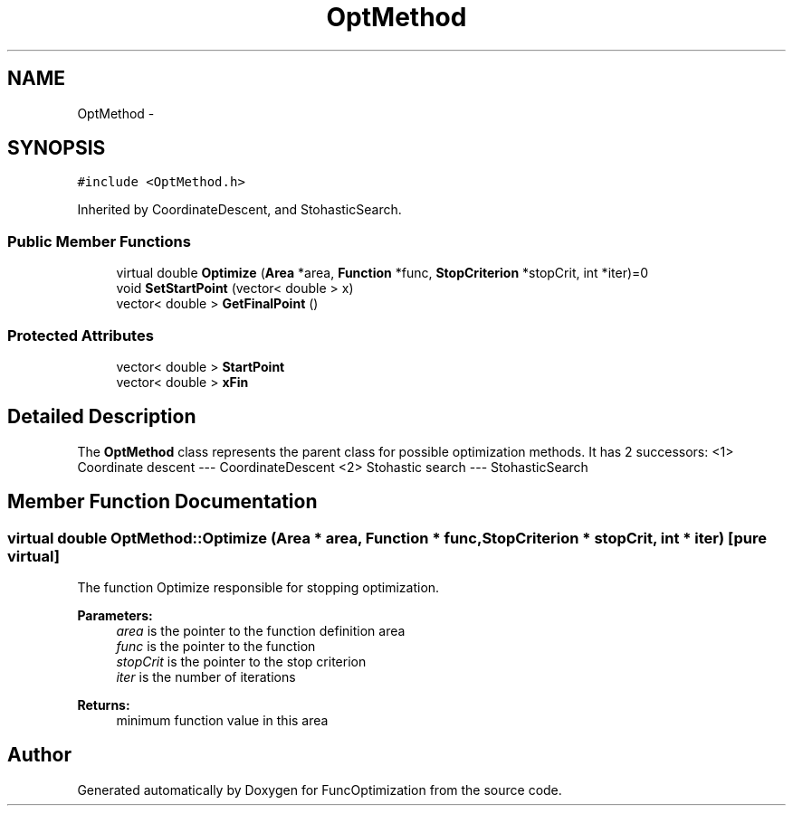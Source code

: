 .TH "OptMethod" 3 "11 Dec 2019" "Version 1" "FuncOptimization" \" -*- nroff -*-
.ad l
.nh
.SH NAME
OptMethod \- 
.SH SYNOPSIS
.br
.PP
\fC#include <OptMethod.h>\fP
.PP
Inherited by CoordinateDescent, and StohasticSearch.
.PP
.SS "Public Member Functions"

.in +1c
.ti -1c
.RI "virtual double \fBOptimize\fP (\fBArea\fP *area, \fBFunction\fP *func, \fBStopCriterion\fP *stopCrit, int *iter)=0"
.br
.ti -1c
.RI "void \fBSetStartPoint\fP (vector< double > x)"
.br
.ti -1c
.RI "vector< double > \fBGetFinalPoint\fP ()"
.br
.in -1c
.SS "Protected Attributes"

.in +1c
.ti -1c
.RI "vector< double > \fBStartPoint\fP"
.br
.ti -1c
.RI "vector< double > \fBxFin\fP"
.br
.in -1c
.SH "Detailed Description"
.PP 
The \fBOptMethod\fP class represents the parent class for possible optimization methods. It has 2 successors: <1> Coordinate descent --- CoordinateDescent <2> Stohastic search --- StohasticSearch 
.SH "Member Function Documentation"
.PP 
.SS "virtual double OptMethod::Optimize (\fBArea\fP * area, \fBFunction\fP * func, \fBStopCriterion\fP * stopCrit, int * iter)\fC [pure virtual]\fP"
.PP
The function Optimize responsible for stopping optimization.
.PP
\fBParameters:\fP
.RS 4
\fIarea\fP is the pointer to the function definition area 
.br
\fIfunc\fP is the pointer to the function 
.br
\fIstopCrit\fP is the pointer to the stop criterion 
.br
\fIiter\fP is the number of iterations 
.RE
.PP
\fBReturns:\fP
.RS 4
minimum function value in this area 
.RE
.PP


.SH "Author"
.PP 
Generated automatically by Doxygen for FuncOptimization from the source code.
